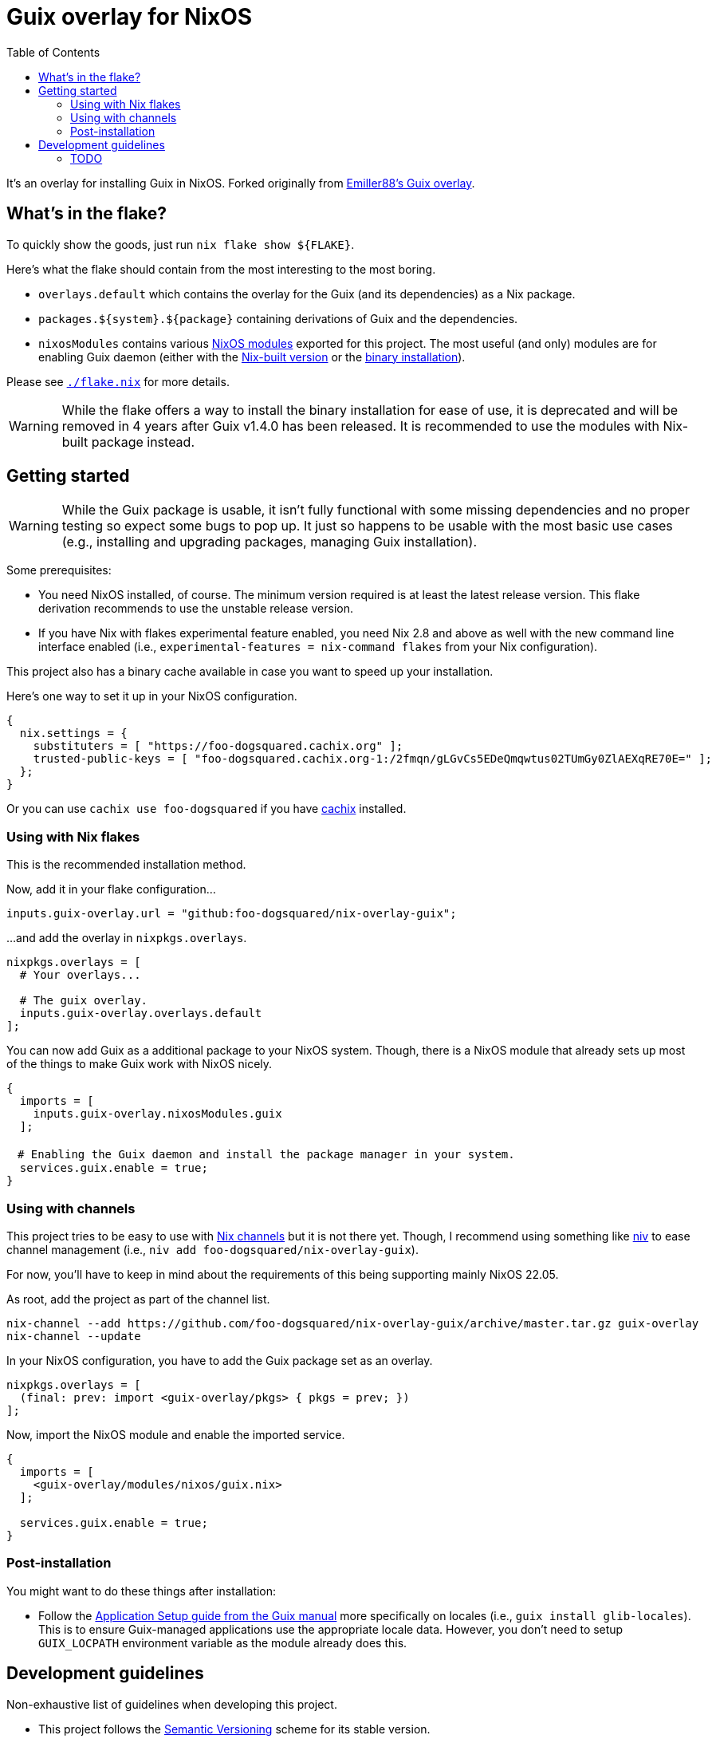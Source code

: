 = Guix overlay for NixOS
:toc:


It's an overlay for installing Guix in NixOS.
Forked originally from link:https://github.com/Emiller88/guix[Emiller88's Guix overlay].




== What's in the flake?

To quickly show the goods, just run `nix flake show ${FLAKE}`.

Here's what the flake should contain from the most interesting to the most boring.

* `overlays.default` which contains the overlay for the Guix (and its dependencies) as a Nix package.

* `packages.${system}.${package}` containing derivations of Guix and the dependencies.

* `nixosModules` contains various link:./modules/nixos/[NixOS modules] exported for this project.
The most useful (and only) modules are for enabling Guix daemon (either with the link:./modules/nixos/guix.nix[Nix-built version] or the link:./modules/nixos/guix-binary.nix[binary installation]).

Please see link:./flake.nix[`./flake.nix`] for more details.

WARNING: While the flake offers a way to install the binary installation for ease of use, it is deprecated and will be removed in 4 years after Guix v1.4.0 has been released.
It is recommended to use the modules with Nix-built package instead.




== Getting started

[WARNING]
====
While the Guix package is usable, it isn't fully functional with some missing dependencies and no proper testing so expect some bugs to pop up.
It just so happens to be usable with the most basic use cases (e.g., installing and upgrading packages, managing Guix installation).
====

Some prerequisites:

* You need NixOS installed, of course.
The minimum version required is at least the latest release version. 
This flake derivation recommends to use the unstable release version.

* If you have Nix with flakes experimental feature enabled, you need Nix 2.8 and above as well with the new command line interface enabled (i.e., `experimental-features = nix-command flakes` from your Nix configuration).

This project also has a binary cache available in case you want to speed up your installation.

Here's one way to set it up in your NixOS configuration.

[source, nix]
----
{
  nix.settings = {
    substituters = [ "https://foo-dogsquared.cachix.org" ];
    trusted-public-keys = [ "foo-dogsquared.cachix.org-1:/2fmqn/gLGvCs5EDeQmqwtus02TUmGy0ZlAEXqRE70E=" ];
  };
}
----

Or you can use `cachix use foo-dogsquared` if you have link:https://www.cachix.org/[cachix] installed.


=== Using with Nix flakes

This is the recommended installation method.

Now, add it in your flake configuration...

[source, nix]
----
inputs.guix-overlay.url = "github:foo-dogsquared/nix-overlay-guix";
----

...and add the overlay in `nixpkgs.overlays`.

[source, nix]
----
nixpkgs.overlays = [
  # Your overlays...

  # The guix overlay.
  inputs.guix-overlay.overlays.default
];
----

You can now add Guix as a additional package to your NixOS system.
Though, there is a NixOS module that already sets up most of the things to make Guix work with NixOS nicely.

[source, nix]
----
{
  imports = [
    inputs.guix-overlay.nixosModules.guix
  ];

　# Enabling the Guix daemon and install the package manager in your system.
  services.guix.enable = true;
}
----


=== Using with channels

This project tries to be easy to use with link:https://nixos.org/manual/nix/unstable/package-management/channels.html[Nix channels] but it is not there yet.
Though, I recommend using something like link:https://github.com/nmattia/niv[niv] to ease channel management (i.e., `niv add foo-dogsquared/nix-overlay-guix`).

For now, you'll have to keep in mind about the requirements of this being supporting mainly NixOS 22.05.

As root, add the project as part of the channel list.

[source, shell]
----
nix-channel --add https://github.com/foo-dogsquared/nix-overlay-guix/archive/master.tar.gz guix-overlay
nix-channel --update
----

In your NixOS configuration, you have to add the Guix package set as an overlay.

[source, nix]
----
nixpkgs.overlays = [
  (final: prev: import <guix-overlay/pkgs> { pkgs = prev; })
];
----

Now, import the NixOS module and enable the imported service.

[source, nix]
----
{
  imports = [
    <guix-overlay/modules/nixos/guix.nix>
  ];

  services.guix.enable = true;
}
----


=== Post-installation

You might want to do these things after installation:

- Follow the link:https://guix.gnu.org/manual/en/html_node/Application-Setup.html[Application Setup guide from the Guix manual] more specifically on locales (i.e., `guix install glib-locales`).
This is to ensure Guix-managed applications use the appropriate locale data.
However, you don't need to setup `GUIX_LOCPATH` environment variable as the module already does this.




== Development guidelines

Non-exhaustive list of guidelines when developing this project.

* This project follows the link:https://semver.org/[Semantic Versioning] scheme for its stable version.

* Follow the conventions in most NixOS modules from link:https://github.com/NixOS/nixpkgs/[nixpkgs] as of the appropriate version.

* Keep in mind about the main nixpkgs branch to be followed.
This is seen in link:./flake.nix[./flake.nix].

* For other stable versions, this should be kept at a separate branch similar to how nixpkgs and link:https://github.com/nix-community/home-manager/[home-manager] does it.


=== TODO

* [x] Cleanup the codebase.
** [x] Cleanup the additional Guile modules.
** [x] Format with `nixfmt`.

* [x] Document the flake and its outputs.

* [x] Make it easy to use if installed with traditional channels.
Or at least document it.

* [x] Cache the package set of this project.

* [x] Make use of a CI system to automate building and updating.

* [x] Create packages for Guix with the binary installation.
** [ ] Create the binary installation with various versions just for fun OwO
       (This aged well considering link:https://github.com/foo-dogsquared/nix-overlay-guix[the original author of this flake] be deprecating the binary installation now.)
** [ ] Make the same with Nix-built Guix with offering the various versions.
